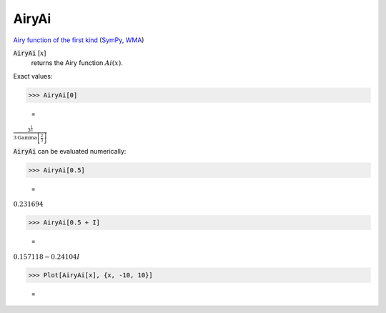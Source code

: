 AiryAi
======

`Airy function of the first kind <https://en.wikipedia.org/wiki/Airy_function>`_ (`SymPy <https://docs.sympy.org/latest/modules/functions/special.html#sympy.functions.special.bessel.airyai>`_, `WMA <https://reference.wolfram.com/language/ref/AiryAi.html>`_)

:code:`AiryAi` [:math:`x`]
    returns the Airy function :math:`Ai(x)`.





Exact values:

>>> AiryAi[0]

    =
:math:`\frac{3^{\frac{1}{3}}}{3 \text{Gamma}\left[\frac{2}{3}\right]}`



:code:`AiryAi`  can be evaluated numerically:

>>> AiryAi[0.5]

    =
:math:`0.231694`


>>> AiryAi[0.5 + I]

    =
:math:`0.157118-0.24104 I`


>>> Plot[AiryAi[x], {x, -10, 10}]

    =
.. image:: tmp65psrs6d.png
    :align: center




